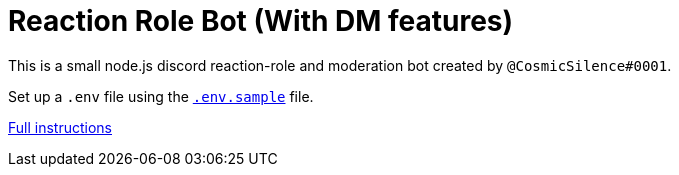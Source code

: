 = Reaction Role Bot (With DM features)

This is a small node.js discord reaction-role and moderation bot created by `@CosmicSilence#0001`.

Set up a `.env` file using the link:./.env.sample[`.env.sample`] file.

link:https://github.com/Nebula-O/Reaction_Role_Bot/wiki/Setting-it-up#bot-setup[Full instructions]
